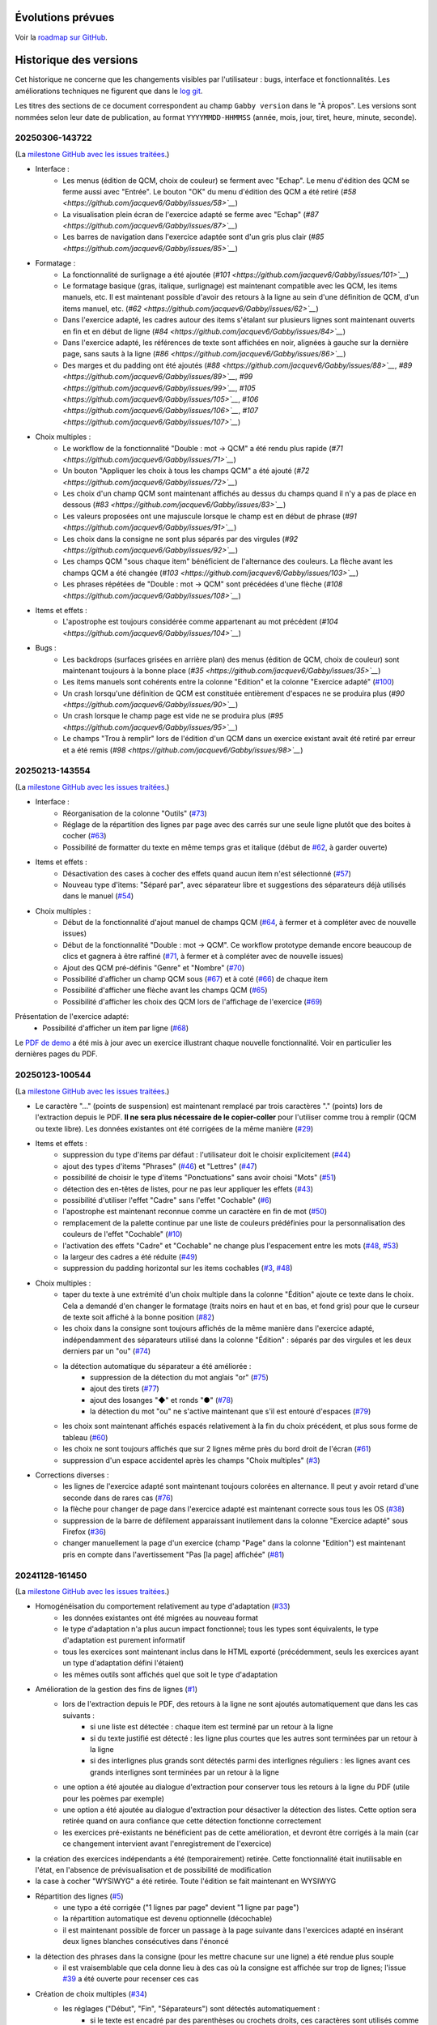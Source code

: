 Évolutions prévues
==================

Voir la `roadmap sur GitHub <https://github.com/jacquev6/Gabby/issues>`__.

Historique des versions
=======================

Cet historique ne concerne que les changements visibles par l'utilisateur : bugs, interface et fonctionnalités.
Les améliorations techniques ne figurent que dans le `log git <https://github.com/jacquev6/Gabby/commits/main/>`__.

Les titres des sections de ce document correspondent au champ ``Gabby version`` dans le "À propos".
Les versions sont nommées selon leur date de publication, au format ``YYYYMMDD-HHMMSS`` (année, mois, jour, tiret, heure, minute, seconde).

20250306-143722
---------------

(La `milestone GitHub avec les issues traitées <https://github.com/jacquev6/Gabby/milestone/4>`__.)

- Interface :
    - Les menus (édition de QCM, choix de couleur) se ferment avec "Echap". Le menu d'édition des QCM se ferme aussi avec "Entrée". Le bouton "OK" du menu d'édition des QCM a été retiré (`#58 <https://github.com/jacquev6/Gabby/issues/58>`__`)
    - La visualisation plein écran de l'exercice adapté se ferme avec "Echap" (`#87 <https://github.com/jacquev6/Gabby/issues/87>`__`)
    - Les barres de navigation dans l'exercice adaptée sont d'un gris plus clair (`#85 <https://github.com/jacquev6/Gabby/issues/85>`__`)

- Formatage :
    - La fonctionnalité de surlignage a été ajoutée (`#101 <https://github.com/jacquev6/Gabby/issues/101>`__`)
    - Le formatage basique (gras, italique, surlignage) est maintenant compatible avec les QCM, les items manuels, etc. Il est maintenant possible d'avoir des retours à la ligne au sein d'une définition de QCM, d'un items manuel, etc. (`#62 <https://github.com/jacquev6/Gabby/issues/62>`__`)
    - Dans l'exercice adapté, les cadres autour des items s'étalant sur plusieurs lignes sont maintenant ouverts en fin et en début de ligne (`#84 <https://github.com/jacquev6/Gabby/issues/84>`__`)
    - Dans l'exercice adapté, les références de texte sont affichées en noir, alignées à gauche sur la dernière page, sans sauts à la ligne (`#86 <https://github.com/jacquev6/Gabby/issues/86>`__`)
    - Des marges et du padding ont été ajoutés (`#88 <https://github.com/jacquev6/Gabby/issues/88>`__`, `#89 <https://github.com/jacquev6/Gabby/issues/89>`__`, `#99 <https://github.com/jacquev6/Gabby/issues/99>`__`, `#105 <https://github.com/jacquev6/Gabby/issues/105>`__`, `#106 <https://github.com/jacquev6/Gabby/issues/106>`__`, `#107 <https://github.com/jacquev6/Gabby/issues/107>`__`)

- Choix multiples :
    - Le workflow de la fonctionnalité "Double : mot → QCM" a été rendu plus rapide (`#71 <https://github.com/jacquev6/Gabby/issues/71>`__`)
    - Un bouton "Appliquer les choix à tous les champs QCM" a été ajouté (`#72 <https://github.com/jacquev6/Gabby/issues/72>`__`)
    - Les choix d'un champ QCM sont maintenant affichés au dessus du champs quand il n'y a pas de place en dessous (`#83 <https://github.com/jacquev6/Gabby/issues/83>`__`)
    - Les valeurs proposées ont une majuscule lorsque le champ est en début de phrase (`#91 <https://github.com/jacquev6/Gabby/issues/91>`__`)
    - Les choix dans la consigne ne sont plus séparés par des virgules (`#92 <https://github.com/jacquev6/Gabby/issues/92>`__`)
    - Les champs QCM "sous chaque item" bénéficient de l'alternance des couleurs. La flèche avant les champs QCM a été changée (`#103 <https://github.com/jacquev6/Gabby/issues/103>`__`)
    - Les phrases répétées de "Double : mot → QCM" sont précédées d'une flèche (`#108 <https://github.com/jacquev6/Gabby/issues/108>`__`)

- Items et effets :
    - L'apostrophe est toujours considérée comme appartenant au mot précédent (`#104 <https://github.com/jacquev6/Gabby/issues/104>`__`)

- Bugs :
    - Les backdrops (surfaces grisées en arrière plan) des menus (édition de QCM, choix de couleur) sont maintenant toujours à la bonne place (`#35 <https://github.com/jacquev6/Gabby/issues/35>`__`)
    - Les items manuels sont cohérents entre la colonne "Edition" et la colonne "Exercice adapté" (`#100 <https://github.com/jacquev6/Gabby/issues/100>`__)
    - Un crash lorsqu'une définition de QCM est constituée entièrement d'espaces ne se produira plus (`#90 <https://github.com/jacquev6/Gabby/issues/90>`__`)
    - Un crash lorsque le champ page est vide ne se produira plus (`#95 <https://github.com/jacquev6/Gabby/issues/95>`__`)
    - Le champs "Trou à remplir" lors de l'édition d'un QCM dans un exercice existant avait été retiré par erreur et a été remis (`#98 <https://github.com/jacquev6/Gabby/issues/98>`__`)

20250213-143554
---------------

(La `milestone GitHub avec les issues traitées <https://github.com/jacquev6/Gabby/milestone/3>`__.)

- Interface :
    - Réorganisation de la colonne "Outils" (`#73 <https://github.com/jacquev6/Gabby/issues/73>`__)
    - Réglage de la répartition des lignes par page avec des carrés sur une seule ligne plutôt que des boites à cocher (`#63 <https://github.com/jacquev6/Gabby/issues/63>`__)
    - Possibilité de formatter du texte en même temps gras et italique (début de `#62 <https://github.com/jacquev6/Gabby/issues/62>`__, à garder ouverte)

- Items et effets :
    - Désactivation des cases à cocher des effets quand aucun item n'est sélectionné (`#57 <https://github.com/jacquev6/Gabby/issues/57>`__)
    - Nouveau type d'items: "Séparé par", avec séparateur libre et suggestions des séparateurs déjà utilisés dans le manuel (`#54 <https://github.com/jacquev6/Gabby/issues/54>`__)

- Choix multiples :
    - Début de la fonctionnalité d'ajout manuel de champs QCM (`#64 <https://github.com/jacquev6/Gabby/issues/64>`__, à fermer et à compléter avec de nouvelle issues)
    - Début de la fonctionnalité "Double : mot → QCM". Ce workflow prototype demande encore beaucoup de clics et gagnera à être raffiné (`#71 <https://github.com/jacquev6/Gabby/issues/71>`__, à fermer et à compléter avec de nouvelle issues)
    - Ajout des QCM pré-définis "Genre" et "Nombre" (`#70 <https://github.com/jacquev6/Gabby/issues/70>`__)
    - Possibilité d'afficher un champ QCM sous (`#67 <https://github.com/jacquev6/Gabby/issues/67>`__) et à coté (`#66 <https://github.com/jacquev6/Gabby/issues/66>`__) de chaque item
    - Possibilité d'afficher une flèche avant les champs QCM (`#65 <https://github.com/jacquev6/Gabby/issues/65>`__)
    - Possibilité d'afficher les choix des QCM lors de l'affichage de l'exercice (`#69 <https://github.com/jacquev6/Gabby/issues/69>`__)

Présentation de l'exercice adapté:
    - Possibilité d'afficher un item par ligne (`#68 <https://github.com/jacquev6/Gabby/issues/68>`__)

Le `PDF de demo <https://github.com/jacquev6/Gabby/blob/main/pdf-examples/demo.pdf>`__ a été mis à jour avec un exercice illustrant chaque nouvelle fonctionnalité. Voir en particulier les dernières pages du PDF.

20250123-100544
---------------

(La `milestone GitHub avec les issues traitées <https://github.com/jacquev6/Gabby/milestone/2>`__.)

- Le caractère "…" (points de suspension) est maintenant remplacé par trois caractères "." (points) lors de l'extraction depuis le PDF. **Il ne sera plus nécessaire de le copier-coller** pour l'utiliser comme trou à remplir (QCM ou texte libre). Les données existantes ont été corrigées de la même manière (`#29 <https://github.com/jacquev6/Gabby/issues/29>`__)

- Items et effets :
    - suppression du type d'items par défaut : l'utilisateur doit le choisir explicitement (`#44 <https://github.com/jacquev6/Gabby/issues/44>`__)
    - ajout des types d'items "Phrases" (`#46 <https://github.com/jacquev6/Gabby/issues/46>`__) et "Lettres" (`#47 <https://github.com/jacquev6/Gabby/issues/47>`__)
    - possibilité de choisir le type d'items "Ponctuations" sans avoir choisi "Mots" (`#51 <https://github.com/jacquev6/Gabby/issues/51>`__)
    - détection des en-têtes de listes, pour ne pas leur appliquer les effets (`#43 <https://github.com/jacquev6/Gabby/issues/43>`__)
    - possibilité d'utiliser l'effet "Cadre" sans l'effet "Cochable" (`#6 <https://github.com/jacquev6/Gabby/issues/6>`__)
    - l'apostrophe est maintenant reconnue comme un caractère en fin de mot (`#50 <https://github.com/jacquev6/Gabby/issues/50>`__)
    - remplacement de la palette continue par une liste de couleurs prédéfinies pour la personnalisation des couleurs de l'effet "Cochable" (`#10 <https://github.com/jacquev6/Gabby/issues/10>`__)
    - l'activation des effets "Cadre" et "Cochable" ne change plus l'espacement entre les mots (`#48 <https://github.com/jacquev6/Gabby/issues/48>`__, `#53 <https://github.com/jacquev6/Gabby/issues/53>`__)
    - la largeur des cadres a été réduite (`#49 <https://github.com/jacquev6/Gabby/issues/49>`__)
    - suppression du padding horizontal sur les items cochables (`#3 <https://github.com/jacquev6/Gabby/issues/3>`__, `#48 <https://github.com/jacquev6/Gabby/issues/48>`__)

- Choix multiples :
    - taper du texte à une extrémité d'un choix multiple dans la colonne "Édition" ajoute ce texte dans le choix. Cela a demandé d'en changer le formatage (traits noirs en haut et en bas, et fond gris) pour que le curseur de texte soit affiché à la bonne position (`#82 <https://github.com/jacquev6/Gabby/issues/82>`__)
    - les choix dans la consigne sont toujours affichés de la même manière dans l'exercice adapté, indépendamment des séparateurs utilisé dans la colonne "Édition" : séparés par des virgules et les deux derniers par un "ou" (`#74 <https://github.com/jacquev6/Gabby/issues/74>`__)
    - la détection automatique du séparateur a été améliorée :
        - suppression de la détection du mot anglais "or" (`#75 <https://github.com/jacquev6/Gabby/issues/75>`__)
        - ajout des tirets (`#77 <https://github.com/jacquev6/Gabby/issues/77>`__)
        - ajout des losanges "◆" et ronds "●" (`#78 <https://github.com/jacquev6/Gabby/issues/78>`__)
        - la détection du mot "ou" ne s'active maintenant que s'il est entouré d'espaces (`#79 <https://github.com/jacquev6/Gabby/issues/79>`__)
    - les choix sont maintenant affichés espacés relativement à la fin du choix précédent, et plus sous forme de tableau (`#60 <https://github.com/jacquev6/Gabby/issues/60>`__)
    - les choix ne sont toujours affichés que sur 2 lignes même près du bord droit de l'écran (`#61 <https://github.com/jacquev6/Gabby/issues/61>`__)
    - suppression d'un espace accidentel après les champs "Choix multiples" (`#3 <https://github.com/jacquev6/Gabby/issues/3>`__)

- Corrections diverses :
    - les lignes de l'exercice adapté sont maintenant toujours colorées en alternance. Il peut y avoir retard d'une seconde dans de rares cas (`#76 <https://github.com/jacquev6/Gabby/issues/76>`__)
    - la flèche pour changer de page dans l'exercice adapté est maintenant correcte sous tous les OS (`#38 <https://github.com/jacquev6/Gabby/issues/38>`__)
    - suppression de la barre de défilement apparaissant inutilement dans la colonne "Exercice adapté" sous Firefox (`#36 <https://github.com/jacquev6/Gabby/issues/36>`__)
    - changer manuellement la page d'un exercice (champ "Page" dans la colonne "Edition") est maintenant pris en compte dans l'avertissement "Pas [la page] affichée" (`#81 <https://github.com/jacquev6/Gabby/issues/81>`__)

20241128-161450
---------------

(La `milestone GitHub avec les issues traitées <https://github.com/jacquev6/Gabby/milestone/>`__.)

- Homogénéisation du comportement relativement au type d'adaptation (`#33 <https://github.com/jacquev6/Gabby/issues/33>`__)
    - les données existantes ont été migrées au nouveau format
    - le type d'adaptation n'a plus aucun impact fonctionnel; tous les types sont équivalents, le type d'adaptation est purement informatif
    - tous les exercices sont maintenant inclus dans le HTML exporté (précédemment, seuls les exercices ayant un type d'adaptation défini l'étaient)
    - les mêmes outils sont affichés quel que soit le type d'adaptation

- Amélioration de la gestion des fins de lignes (`#1 <https://github.com/jacquev6/Gabby/issues/1>`__)
    - lors de l'extraction depuis le PDF, des retours à la ligne ne sont ajoutés automatiquement que dans les cas suivants :
        - si une liste est détectée : chaque item est terminé par un retour à la ligne
        - si du texte justifié est détecté : les ligne plus courtes que les autres sont terminées par un retour à la ligne
        - si des interlignes plus grands sont détectés parmi des interlignes réguliers : les lignes avant ces grands interlignes sont terminées par un retour à la ligne
    - une option a été ajoutée au dialogue d'extraction pour conserver tous les retours à la ligne du PDF (utile pour les poèmes par exemple)
    - une option a été ajoutée au dialogue d'extraction pour désactiver la détection des listes. Cette option sera retirée quand on aura confiance que cette détection fonctionne correctement
    - les exercices pré-existants ne bénéficient pas de cette amélioration, et devront être corrigés à la main (car ce changement intervient avant l'enregistrement de l'exercice)

- la création des exercices indépendants a été (temporairement) retirée. Cette fonctionnalité était inutilisable en l'état, en l'absence de prévisualisation et de possibilité de modification

- la case à cocher "WYSIWYG" a été retirée. Toute l'édition se fait maintenant en WYSIWYG

- Répartition des lignes (`#5 <https://github.com/jacquev6/Gabby/issues/5>`__)
    - une typo a été corrigée ("1 lignes par page" devient "1 ligne par page")
    - la répartition automatique est devenu optionnelle (décochable)
    - il est maintenant possible de forcer un passage à la page suivante dans l'exercices adapté en insérant deux lignes blanches consécutives dans l'énoncé

- la détection des phrases dans la consigne (pour les mettre chacune sur une ligne) a été rendue plus souple
    - il est vraisemblable que cela donne lieu à des cas où la consigne est affichée sur trop de lignes; l'issue `#39 <https://github.com/jacquev6/Gabby/issues/39>`__ a été ouverte pour recenser ces cas

- Création de choix multiples (`#34 <https://github.com/jacquev6/Gabby/issues/34>`__)
    - les réglages ("Début", "Fin", "Séparateurs") sont détectés automatiquement :
        - si le texte est encadré par des parenthèses ou crochets droits, ces caractères sont utilisés comme "Début" et "Fin"
        - si le texte contient au moins un caractère comme "," ou "/", il est utilisé comme premier séparateur
        - si le texte contient le mot "ou", il est utilisé comme deuxième séparateur

- un champs "Référence" a été ajouté pour les références de texte. Elles sont affichées seules sur la dernière page de l'exercice adapté (`#2 <https://github.com/jacquev6/Gabby/issues/2>`__)

- un `PDF de demo <https://github.com/jacquev6/Gabby/blob/main/pdf-examples/demo.pdf>`__ et un `PDF focalisant sur l'extraction de texte <https://github.com/jacquev6/Gabby/blob/main/pdf-examples/text-extraction.pdf>`__, correspondant à une infime parte des tests automatisés, ont été ajoutés. Ils peuvent servir de base au discussions concernant l'extraction et l'adaptation

20241031-160526
---------------

- Interface d'adaptation :
    - refonte de la création de QCM : implémentation du flow décrit par Léa
        - le type "Choix multiples (dans l'énoncé)" a été supprimé
        - le type "Choix multiples (dans la consigne)" n'est plus utilisable pour de nouveaux exercices
        - le type "Choix multiples" a été ajouté couvrant les deux cas
        - il maintenant possible d'avoir plusieurs QCMs dans un seul exercice
    - la colonne de prévisualisation contient maintenant une version réduite de l'exercice, avec la possibilité de passer en plein écran

- Exercices adaptés :
    - dans les QCM, les choix ne recouvrent plus jamais la phrase du dessous

20241014-090349
---------------

- Correction de bugs:
    - il est à nouveau possible de télécharger le HTML exporté
    - il est à nouveau possible de modifier un exercice ayant été crée avec une adaptation avant la version 20241003-153035

20241003-153035
---------------

- Expérience utilisateur:
    - le numéro de page de l'exercice est affiché dans un champ dédié
        - un message de confirmation est affiché si l'utilisateur a changé de page et que l'exercice va être créé sur une autre page que celle affichée actuellement
        - cela explicite un comportement fortement contre-intuitif où l'exercice était toujours créé sur la page affichée, même si l'utilisateur avait changé de page de puis le début de la création de l'exercice
    - un message est affiché si l'utilisateur charge un PDF qui n'est pas exactement identique au PDF utilisé lors de la création du manuel
    - un message de confirmation est affiché lors de la suppression d'un exercice

- Adaptation :
    - le nombre de lignes d'énoncé par page d'exercice adapté est maintenant paramétré lors de l'adaptation
    - un nouveau type d'adaptation "Items et effets (essai n°1)" a été ajouté pour expérimenter avec les sections "Items" et "Effets" de la colonne "Outils"
        - ce type d'adaptation est temporaire; tous les types d'adaptation actuels seront bientôt unifiés
        - ce type d'adaptation permet déjà de faire tout ce que fait "Selection de mots"
        - et ajoute la possibilité d'ajouter un effet "cadre" aux items
        - et ajoute la possibilité de sélectionner manuellement les items

- Exercices adaptés:
    - QCM: la réponse "...." a été enlevée. Il n'est plus possible de vider un champ qui a été rempli
    - le document "CSS.pdf" du 24/09 a été appliqué autant que faire se peut. En particulier:
        - QCM: les choix sont affichés sur deux lignes, en colonnes alignées à gauche
        - mots cochables: les "1 clic", "2 clics", etc. ont été enlevés de la consigne
        - les couleurs alternées des lignes de l'énoncé ont été mise à jour
        - les couleurs alternées des choix de QCM également

20240829-151537
---------------

- l'éditeur WYSIWYG est utilisable sur tous les champs
- l'éditeur WYSIWYG est utilisable sur les exercices de type "Remplissage par texte libre", "Sélection de mots" et "Choix multiples (dans la consigne)"
- un PDF contenant des examples d'exercices est utilisé pour les tests automatisés
- pour les "Sélection de mots":
    - le nombre de couleurs utilisables est choisi visuellement en cliquant sur la dernière couleur
    - les couleurs peuvent être personnalisées avec un clic droit

20240821-114939
---------------

- l'identification est valide pendant 1 an (sera réduit pour la production)
- les identifiants d'un utilisateur de démo sont affichés dans le dialogue d'identificaiton

20240808-133707
---------------

- Correction de bugs:
    - préservation des espaces après les champs "texte libre" dans les exercices adaptés (cet espace disparaissait sous Chrome)
    - le caret est maintenant correctement centré verticalement les champs "texte libre" (il était décalé vers le bas sous Chrome)
    - choisir "Annuler" après avoir ouvert un PDF sous Chrome ne cause plus de crash

- Améliorations d'interface:
    - il est possible de changer la page affichée du PDF même lors de l'édition d'un exercice. Cela ne modifie pas la page de l'exercice lui-même
    - un lien vers la liste des exercices de la page a été ajouté aux "breadcrumbs" (liens séparés par des chevrons en haut de la page) sur les pages d'ajout et d'édition d'exercice
    - l'outil "Remplacer" a été supprimé. Je l'avais implémenté avant de comprendre la volonté "WYSIWYG"

- Suppression de la notion de rectangle englobant:
    - plus besoin de le tracer au début de la création d'un exercice
    - les exercices existants sont grisés dans le PDF en fonction des rectangles utilisés pour en extraire les différents champs

- Éditeur WYSIWYG:
    - disponible **exclusivement** pour le champs "instructions" pour les exercices de type "Choix multiples (dans la consigne)"
    - désactivable par une case à cocher (n'apparaissant que dans ce cas)
    - permet l'ajout de gras, italique et de choix pour le QCM
    - les formatages sont exclusifs les uns des autres
    - conserve les fonctionnalités existantes :
        - annuler / refaire
        - mise en surbrillance du texte ajouté depuis le PDF
        - *etc.*

20240711-155526
---------------

- Correction de bugs:
    - la navigation dans le PDF fonctionne lors de l'ajout d'un manuel à un projet
    - la popup "Text sélectionné" ne sort plus jamais de l'écran

- Une popup peut maintenant apparaître en cas de bug dans l'interface. Elle comporte des détails à transmettre à Vincent

- Améliorations d'interface:
    - la popup "Text sélectionné" se ferme avec la touche Echap
    - les boutons du formulaire d'ajout d'exercise ont évolué
        - ils ont été renommés plus explicitement
        - des boutons "précédent" et "suivant" ont été ajoutés
    - les listes d'exercices affichent le type d'adaptation
    - la colonne "Edition" de la vue listant les exercices d'une page a été renommée "Exercices existants"
    - le bouton "Nouvel exercice" a été déplacé en haut de la colonne
    - le type d'adaptation a été déplacé en haut du formulaire d'ajout d'exercice
    - les détails de l'adaptation ont été déplacés dans la colonne "Outils"
    - l'exercise adapté est toujours affiché, même quand aucun type d'adaptation n'a été sélectionné
    - Selection de mots: la case "sélectionner la ponctuation" est désactivée par défaut
    - Selection de mots: il est possible d'utiliser la balise `{sel1|*texte*}` même quand il n'y a qu'une couleur
    - les exercices déjà extraits sont grisés dans le PDF au lieux d'être mis en surbrillance
    - les exercices déjà extraits restent grisés lors de la création d'un exercice

- Amélioration de l'affichage des exercices adaptés:
    - Trous à remplir: les trous sont plus petits par défaut et s'élargissent quand on y tape du texte
    - les retours à la ligne des énoncés sont tous conservéS
    - les retours à la ligne des consignes, examples et indices sont ignorés au milieu des phrases
    - dans les consignes, examples et indices, si des phrases sont reconnues, elles sont séparées par des retour à la ligne
        - la reconnaissance des phrases est assez strict, dans le but d'éviter des retours à la ligne non souhaitables
    - Selection de mots: les 5 couleurs fixes de la plateforme précédente sont utilisée
    - Trous à remplir: la CSS correspond mieux à la plateforme précédente
    - QCM: la CSS correspond mieux à la plateforme précédente

20240701-062228
---------------

- les lenteurs de l'application ont été fortement réduites
- les accès sans identification sont impossibles, même en lecture, même pour un utilisateur technicien
- l'ordre des exercices est correct sur la vue "projet"

20240620-140702
---------------

- Il est nécessaire de s'identifier pour accéder à l'application. Attention, à cause d'une limitation technique, il est encore possible pour un utilisateur technicien de voir les données sans s'identifier. Cela sera corrigé dans une prochaine version. Il est cependant impossible de modifier ces données sans être identifié.
    - Il est possible de demander l'envoi par e-mail d'un lien de réinitialisation du mot de passe
    - Il faut saisir ses identifiants après 16 heures d'utilisation
    - Pour chaque donnée en base, l'utilisateur qui l'a créée et celui qui l'a modifiée en dernier sont enregistrés. Ces informations ne sont pas affichées pour l'instant mais peuvent servir si un audit est nécessaire.

- Adaptation :
    - Nouveaux type : choix multiples avec les choix dans l'énoncé
    - Les choix multiples sont affichés dans un cadre (plutôt que dans une liste déroulante)
    - L'exemple et l'indice sont affichés dans l'exercice adapté
    - Les exercices adaptés sont affichés sur plusieurs pages

- Interface :
    - Sélectionner du texte dans le PDF ne remplit plus le champ "Rechercher" des outils
    - Le bouton "Annuler" est désactivé lors du chargement ou de la création d'un exercice
    - Ctrl+Z et Ctrl+Y sont utilisables pour annuler et refaire

20240516-130222
---------------

- Corrections de bugs :
    - Affichage des exercices dans l'ordre correct sur la vue projet et dans le HTML téléchargeable

- Améliorations d'interface :
    - Possibilité de changer la largeur des colonnes de la vue d'extraction :
        - Possibilité de les cacher entièrement
        - Positions conservées entre les utilisations
        - Barre de défilement verticale dans chaque colonne
        - Amélioration de l'efficacité du changement de taille de l'affichage du PDF

    - Désambiguïsation de vocabulaire entre "adapté" et "adaptation" : le formulaire d'édition permet de choisir un type d'**adaptation** et ses options, pour produire un exercice **adapté**. L'adaptation est un processus, dont l'exercice adapté est le résultat.

    - Amélioration du délai de mise à jour de la pre-visualisation de l'exercice adapté

    - Ajout de liens directs vers les exercices dans la vue projet

- Fonctionnalités d'édition :
    - Ajout des outils "Annuler"/"Refaire" et "Remplacer"

    - Choix d'une convention pour les fins de lignes et de paragraphes

- Support des adaptations :
    - "Sélection de mots"
        - Ajout d'une option "Sélectionner aussi la ponctuation"
        - Possibilité d'afficher du texte coloré (comme s'il était sélectionné) dans la consigne
        - Affichage systématique des couleurs disponibles à la fin de la consigne

    - Support initial des adaptations "Choix multiples" (uniquement avec les choix dans la consigne)

- Affichage des exercices adaptés :
    - Augmentation de l'interligne dans les exercices adaptés

    - Affichage de la consigne en noir, et de l'énoncé en lignes de couleurs alternées

    - Sauvegarde des réponses de l'élève dans le HTML téléchargeable
        - Avec un bouton "Effacer les réponses" pour les réinitialiser

20240417-092715
---------------

- Corrections de bugs :
    - Détection des exercices déjà existants, ajout d'un bouton "Passer au suivant"

- Améliorations d'interface :
    - Ajout d'un lien "Accueil" dans la barre de navigation
    - Gain de place pour les champs "Indice" et "Exemple" quand les deux sont inutilisés
    - Possibilité de changer de page dans le PDF pendant la création d'un exercice
    - Remplacement de "Visualisation" par "Adaptation"
    - Affichage des rectangles englobant les exercices; ils deviennent obligatoires

- Déplacement de la description des évolutions prévues dans un Google Doc pour faciliter les commentaires (toujours accessible depuis l'aide)

- Support initial des adaptations :
    - Sélection du type d'adaptation (pour l'instant seulement parmi "Selection de mots" et "Remplissage par texte libre")
    - Prévisualisation de l'exercice adapté
    - Téléchargement de l'ensemble des exercices adaptés du projet, utilisable hors ligne

20240314-174534
---------------

- Ajout de la notion de "projet" et des exercices indépendants des manuels, adaptation de l'interface en conséquence
- Gestion des exercices ayant des "numéros" textuels
- Collecte des "événements d'extraction" pour l'équipe "machine learning"
- Enregistrement *dans le navigateur* des PDFs déjà ouverts
- Sauvegarde régulière de la base de données
- Ajout d'une section "Evolutions prévues" dans l'aide

20240228-163737
---------------

- Gestion de la correspondance entre les PDFs et les manuels, adaptation de l'interface en conséquence

20240221-075646
---------------

- Corrections de bugs :
    - Le PDF ne s'affiche plus à l'envers
    - Le champ de sélection de la page dans le PDF autorise n'importe quelle saisie

- Améliorations d'interface :
    - Le nom est maintenant "MALIN"
    - Le logo est celui du Cartable Fantastique
    - Le "À propos" n'est plus affiché systématiquement
    - Le numéro de l'exercice est enlevé automatiquement du texte sélectionné (expérimental, désactivable)
    - La hauteur des champs du formulaire est adaptée automatiquement à leur contenu
    - Les champs "Indice" et "Example" sont cachés par défaut
    - Le texte ajouté dans le formulaire depuis le PDF est surligné
    - Le changement de page se fait maintenant avec des boutons au dessus du PDF

- Ajout de la documentation utilisateur
- Ajout de l'historique des versions

20240125-162659
---------------

- Enregistrement des exercices extraits.

20240118-095444
---------------

Version initiale ; preuve de concept pour l'interface d'extraction depuis le PDF.
